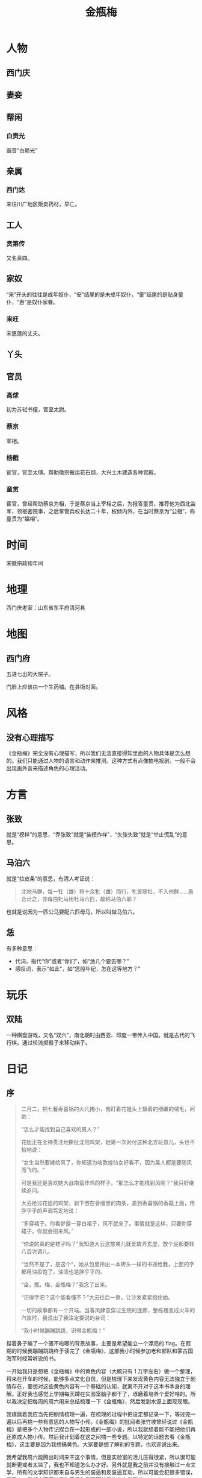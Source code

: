 :PROPERTIES:
:ID:       707232e0-fc77-49a4-9e02-65e779610bec
:END:
#+title: 金瓶梅

#+STARTUP: nonum

* 人物
** 西门庆
** 妻妾
** 帮闲
*** 白赉光
谐音“白赖光”
** 亲属
*** 西门达
来往川广地区贩卖药材，早亡。

** 工人
*** 贲第传
又名贲四。

** 家奴
“来”开头的往往是成年奴仆，“安”结尾的是未成年奴仆，“童”结尾的是贴身童仆，“惠”是奴仆家眷。
*** 来旺
宋惠莲的丈夫。

** 丫头
** 官员
*** 高俅
初为苏轼书僮，官至太尉。

*** 蔡京
宰相。

*** 杨戬
宦官，官至太傅。帮助徽宗搬运花石纲，大兴土木建造各种宫殿。

*** 童贯
宦官，曾经帮助蔡京为相，于是蔡京当上宰相之后，为报答童贯，推荐他为西北监军，领枢密院事，之后掌管兵权长达二十年，权倾内外，在当时蔡京为“公相”，称童贯为“媪相”。

* 时间
宋徽宗政和年间

* 地理
西门庆老家：山东省东平府清河县

* 地图
** 西门府
五进七出的大院子。

门脸上应该由一个生药铺。在县衙对面。

* 风格
** 没有心理描写
《金瓶梅》完全没有心理描写，所以我们无法直接得知里面的人物具体是怎么想的。我们只能通过人物的语言和动作来推测。这种方式有点像拍电视剧，一般不会出现画外音来描述角色的心理活动。

* 方言
** 张致
就是“模样”的意思，“乔张致”就是“装模作样”，“失张失致”就是“举止慌乱”的意思。

** 马泊六
就是“拉皮条”的意思，有清人考证说：

#+begin_quote
北地马群，每一牡（雄）将十余牝（雌）而行，牝皆随牡，不入他群……愚合计之，亦每伯牝马用牡马六匹，故称马伯六耶？
#+end_quote

也就是说因为一匹公马要配六匹母马，所以叫做马伯六。

** 恁
有多种意思：

- 代词，指代“你”或者“你们”，如“恁几个要去哪？”
- 感叹词，表示“如此”，如“恁般年纪，怎在这等地方？”

* 玩乐
** 双陆
一种棋盘游戏，又名“双六”，南北朝时由西亚、印度一带传入中国。就是古代的飞行棋，通过轮流掷骰子来移动棋子。

* 日记
** 序
#+begin_quote
二月二，把七餐寿喜锅的火儿掩小，我盯着花姐头上飘着的细嫩的绒毛，问她：

“怎么才能找到自己喜欢的男人？”

花姐正在全神贯注地撕扯沈阳鸡架，她第一次对付这种北方玩意儿，头也不抬地说：

“女生当然要嫁给风了，你知道为啥敦煌仙女好看不，因为美人都是要随风而飞的。“

可是我还是喜欢她大战南蛮炸鸡的样子。“那怎么才能找到风呢？”我只好继续追问。

大云抢过花姐的鸡架，剥下嵌在骨缝里的肉条，盖到寿喜锅的香菇上面，用胖乎乎的声调笃定地说：

“多穿裙子。你看梦露一穿白裙子，风不就来了。事情就是这样，只要你穿裙子，你就会招来风。”

“你说的真的是裙子吗？”我知道大云这憨果儿就爱故弄玄虚，放个屁都要转八百次调儿。

“当然不是了，是这个“，她从包里拎出一本砖头一样的书递给我，上面的字都用油掭饱了，油渍也是胖乎乎的。

“金，瓶，梅，金瓶梅？”我念了出来。

“识得字吧？这个能看懂不？”大云往后一靠，让沙发紧紧抱住她。

一切的故事都有一个开端。当春风肆意穿过生院的连廊，整栋楼变成火车的汽笛时，我说出了我注定要说的台词：

“我小时候蹦蹦跳跳，识得金瓶梅！”
#+end_quote

捏着鼻子编了一个骚不啦唧的背景故事，主要是希望能立一个漂亮的 flag。在假期的时候我蹦蹦跳跳终于读完了《金瓶梅》，这部我小时候参加老和部队和蒙古国海军时经常听说的书。

一开始我只是想把《金瓶梅》中的黄色内容（大概只有 1 万字左右）做一个整理，将来在开车的时候，能够多点文化自信，但是梳理下来发现黄色内容无法独立于剧情存在，要想对这些黄色内容有一个基础的认知，就离不开对于这本书本身的理解。正好我也感觉上学期每天蹲在实验室脑子都干了，琢磨着培养个爱好啥的。所以我决定把每周的周六用来总结梳理一下《金瓶梅》，然后发到水源上面现现眼。

我琢磨着我应当先把剧情梳理一遍，在梳理的过程中把设定都记录一下，等过完一遍以后再挑一些有意思的人物写小传。《金瓶梅》的批阅者张竹坡曾经说过《金瓶梅》是把多个人物传记捏合在一起形成的一部小说，所以我就想着能不能把他们再还原成人物小传。然后我计划着在这之间插一些专题。以特定的话题去看《金瓶梅》，这主要是因为我想搞黄色。大家要是想了解别的专题，也欢迎说出来。

我希望我周六能腾出时间来干这个事情，但是实验室的活儿压得很紧，所以很可能就断更或者太监了，我也不知道怎么办才好。另外就是我之前并没有接触过一点文学，所有的文学知识都来自与男生的装逼和反装逼互动，所以可能会犯很多错误，很丢人，希望大家原谅我和愿意和我聊天的男生的文学素养。

其实今天本来打算写一个名为“《金瓶梅》和《水浒传》的时间线”的小专题的，但是因为我看到了一张巨漂亮的金瓶梅插画，我就花了很多时间去搜索它的出处了，就没来得及写。不过我不后悔，毕竟“全是插图的《金瓶梅》”是于老爷子的心头好啊，又怎能错过。

** 3.23
实在抱歉上周当鸽子了。但是这不能怪我呀，那老板大周末的，11 个 384 孔板让我一口气点完，我连续点了足足 16 个小时啊。最崩溃的是我的腱鞘炎症状比组间差异还明显。点完后已经彻底失去情绪波动的能力了。实在是写不动了。

到最后老板一句不重要就过了，我他妈的点了 16 个小时啊！
